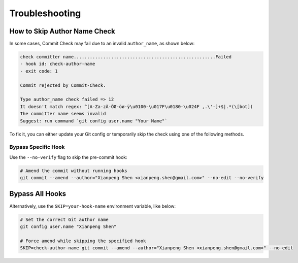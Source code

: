 Troubleshooting
===============

How to Skip Author Name Check
-----------------------------

In some cases, Commit Check may fail due to an invalid ``author_name``, as shown below:

.. code-block:: shell

    check committer name.....................................................Failed
    - hook id: check-author-name
    - exit code: 1

    Commit rejected by Commit-Check.                                  
                                                                                                                   
    Type author_name check failed => 12 
    It doesn't match regex: ^[A-Za-zÀ-ÖØ-öø-ÿ\u0100-\u017F\u0180-\u024F ,.\'-]+$|.*(\[bot])
    The committer name seems invalid
    Suggest: run command `git config user.name "Your Name"`

To fix it, you can either update your Git config or temporarily skip the check using one of the following methods.

Bypass Specific Hook
~~~~~~~~~~~~~~~~~~~~

Use the ``--no-verify`` flag to skip the pre-commit hook:

.. code-block:: shell

    # Amend the commit without running hooks
    git commit --amend --author="Xianpeng Shen <xianpeng.shen@gmail.com>" --no-edit --no-verify

Bypass All Hooks
----------------

Alternatively, use the ``SKIP=your-hook-name`` environment variable, like below:

.. code-block:: shell

    # Set the correct Git author name
    git config user.name "Xianpeng Shen"
    
    # Force amend while skipping the specified hook
    SKIP=check-author-name git commit --amend --author="Xianpeng Shen <xianpeng.shen@gmail.com>" --no-edit
